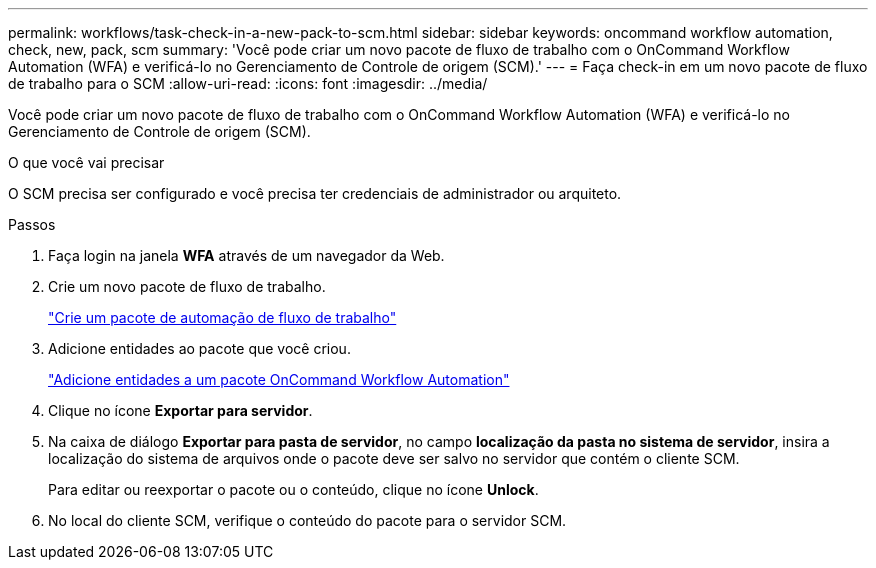 ---
permalink: workflows/task-check-in-a-new-pack-to-scm.html 
sidebar: sidebar 
keywords: oncommand workflow automation, check, new, pack, scm 
summary: 'Você pode criar um novo pacote de fluxo de trabalho com o OnCommand Workflow Automation (WFA) e verificá-lo no Gerenciamento de Controle de origem (SCM).' 
---
= Faça check-in em um novo pacote de fluxo de trabalho para o SCM
:allow-uri-read: 
:icons: font
:imagesdir: ../media/


[role="lead"]
Você pode criar um novo pacote de fluxo de trabalho com o OnCommand Workflow Automation (WFA) e verificá-lo no Gerenciamento de Controle de origem (SCM).

.O que você vai precisar
O SCM precisa ser configurado e você precisa ter credenciais de administrador ou arquiteto.

.Passos
. Faça login na janela *WFA* através de um navegador da Web.
. Crie um novo pacote de fluxo de trabalho.
+
link:task-create-a-workflow-automation-pack.html["Crie um pacote de automação de fluxo de trabalho"]

. Adicione entidades ao pacote que você criou.
+
link:task-add-entity-to-a-workflow-automation-pack.html["Adicione entidades a um pacote OnCommand Workflow Automation"]

. Clique no ícone *Exportar para servidor*.
. Na caixa de diálogo *Exportar para pasta de servidor*, no campo *localização da pasta no sistema de servidor*, insira a localização do sistema de arquivos onde o pacote deve ser salvo no servidor que contém o cliente SCM.
+
Para editar ou reexportar o pacote ou o conteúdo, clique no ícone *Unlock*.

. No local do cliente SCM, verifique o conteúdo do pacote para o servidor SCM.

